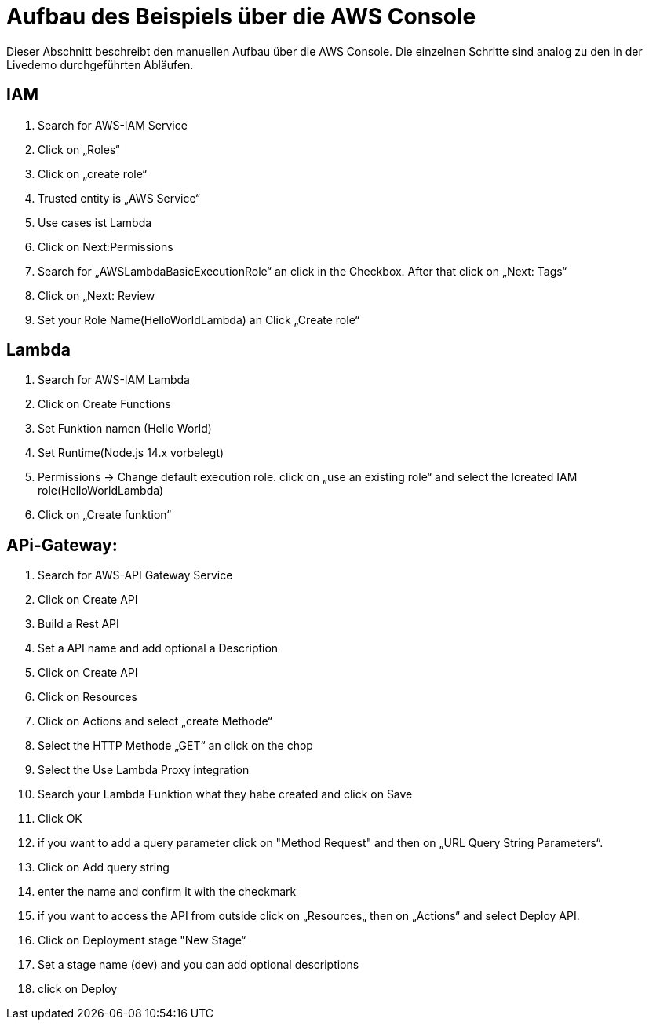 = Aufbau des Beispiels über die AWS Console

Dieser Abschnitt beschreibt den manuellen Aufbau über die AWS Console.
Die einzelnen Schritte sind analog zu den in der Livedemo durchgeführten Abläufen.

== IAM

. Search for AWS-IAM Service
. Click on „Roles“
. Click on „create role“
. Trusted entity is „AWS Service“
. Use cases ist Lambda
. Click on Next:Permissions
. Search for „AWSLambdaBasicExecutionRole“ an click in the Checkbox. After that click on „Next: Tags“
. Click on „Next: Review
. Set your Role Name(HelloWorldLambda) an Click „Create role“

== Lambda

. Search for AWS-IAM Lambda
. Click on Create Functions
. Set Funktion namen (Hello World)
. Set Runtime(Node.js 14.x vorbelegt)
. Permissions -> Change default execution role. click on „use an existing role“ and select the Icreated IAM role(HelloWorldLambda)
. Click on „Create funktion“

== APi-Gateway:

. Search for AWS-API Gateway Service
. Click on Create API
. Build a Rest API
. Set a API name and add optional a Description
. Click on Create API
. Click on Resources
. Click on Actions and select „create Methode“
. Select the HTTP Methode „GET“ an click on the chop
. Select the Use Lambda Proxy integration
. Search your Lambda Funktion what they habe created and click on Save
. Click OK
. if you want to add a query parameter click on "Method Request" and then on „URL Query String Parameters“.
. Click on Add query string
. enter the name and confirm it with the checkmark
. if you want to access the API from outside click on „Resources„ then on „Actions“ and select Deploy API.
. Click on Deployment stage "New Stage“
. Set a stage name (dev) and you can add optional descriptions
. click on Deploy